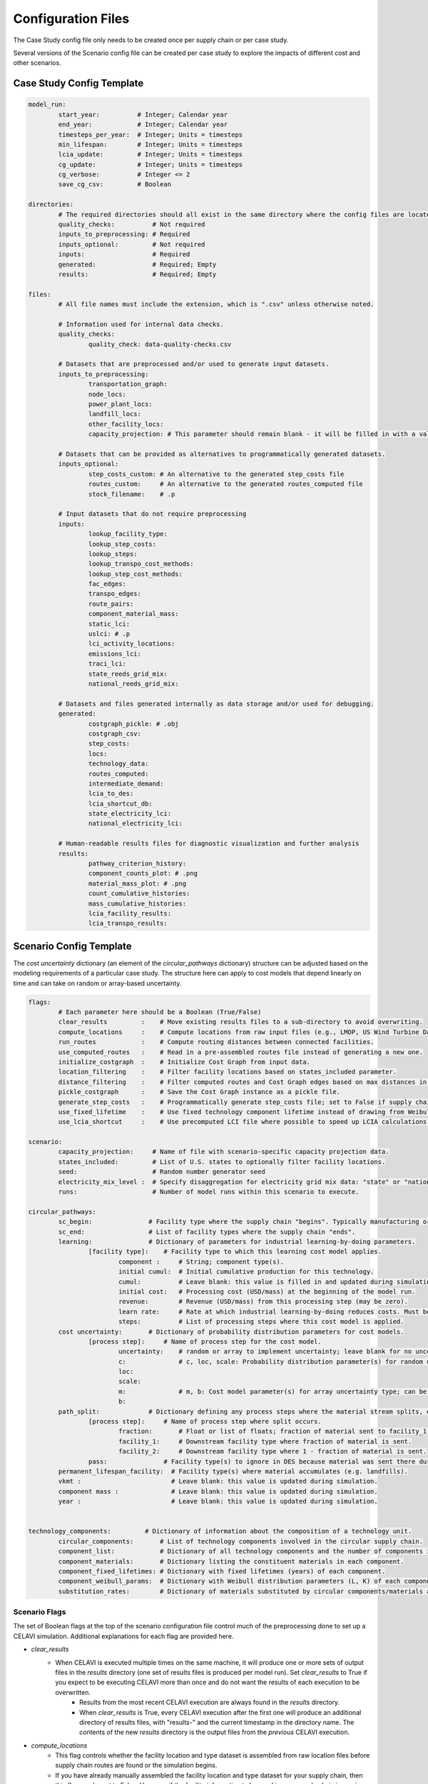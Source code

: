 Configuration Files
===================

The Case Study config file only needs to be created once per supply chain or per case study.

Several versions of the Scenario config file can be created per case study to explore the impacts of different cost and other scenarios.

Case Study Config Template
--------------------------

.. code-block:: yaml

	model_run:
		start_year:          # Integer; Calendar year
		end_year:            # Integer; Calendar year
		timesteps_per_year:  # Integer; Units = timesteps
		min_lifespan:        # Integer; Units = timesteps
		lcia_update:         # Integer; Units = timesteps
		cg_update:           # Integer; Units = timesteps
		cg_verbose:          # Integer <= 2
		save_cg_csv:         # Boolean

	directories:
		# The required directories should all exist in the same directory where the config files are located.
		quality_checks:          # Not required
		inputs_to_preprocessing: # Required
		inputs_optional:         # Not required
		inputs:                  # Required
		generated:               # Required; Empty
		results:                 # Required; Empty

	files:
		# All file names must include the extension, which is ".csv" unless otherwise noted.
		
		# Information used for internal data checks.
		quality_checks:
			quality_check: data-quality-checks.csv

		# Datasets that are preprocessed and/or used to generate input datasets.
		inputs_to_preprocessing:
			transportation_graph: 
			node_locs: 
			power_plant_locs: 
			landfill_locs: 
			other_facility_locs: 
			capacity_projection: # This parameter should remain blank - it will be filled in with a value from the Scenario config file.
		
		# Datasets that can be provided as alternatives to programmatically generated datasets.
		inputs_optional:
			step_costs_custom: # An alternative to the generated step_costs file
			routes_custom:     # An alternative to the generated routes_computed file
			stock_filename:    # .p

		# Input datasets that do not require preprocessing
		inputs:
			lookup_facility_type: 
			lookup_step_costs: 
			lookup_steps: 
			lookup_transpo_cost_methods: 
			lookup_step_cost_methods: 
			fac_edges: 
			transpo_edges: 
			route_pairs: 
			component_material_mass: 
			static_lci: 
			uslci: # .p
			lci_activity_locations: 
			emissions_lci: 
			traci_lci: 
			state_reeds_grid_mix: 
			national_reeds_grid_mix: 

		# Datasets and files generated internally as data storage and/or used for debugging.
		generated:
			costgraph_pickle: # .obj
			costgraph_csv: 
			step_costs: 
			locs: 
			technology_data: 
			routes_computed: 
			intermediate_demand: 
			lcia_to_des: 
			lcia_shortcut_db: 
			state_electricity_lci: 
			national_electricity_lci: 
		
		# Human-readable results files for diagnostic visualization and further analysis
		results:
			pathway_criterion_history: 
			component_counts_plot: # .png
			material_mass_plot: # .png
			count_cumulative_histories: 
			mass_cumulative_histories: 
			lcia_facility_results: 
			lcia_transpo_results: 

Scenario Config Template
------------------------

The `cost uncertainty` dictionary (an element of the `circular_pathways` dictionary) structure can be adjusted based on the modeling requirements of a particular case study. The structure here can apply to cost models that depend linearly on time and can take on random or array-based uncertainty.

.. code-block:: yaml

	flags:
		# Each parameter here should be a Boolean (True/False)
		clear_results         :    # Move existing results files to a sub-directory to avoid overwriting.
		compute_locations     :    # Compute locations from raw input files (e.g., LMOP, US Wind Turbine Database).
		run_routes            :    # Compute routing distances between connected facilities.
		use_computed_routes   :    # Read in a pre-assembled routes file instead of generating a new one.
		initialize_costgraph  :    # Initialize Cost Graph from input data.
		location_filtering    :    # Filter facility locations based on states_included parameter.
		distance_filtering    :    # Filter computed routes and Cost Graph edges based on max distances in route_pairs file.
		pickle_costgraph      :    # Save the Cost Graph instance as a pickle file.
		generate_step_costs   :    # Programmatically generate step_costs file; set to False if supply chain costs for a facility type vary regionally.
		use_fixed_lifetime    :    # Use fixed technology component lifetime instead of drawing from Weibull distribution.
		use_lcia_shortcut     :    # Use precomputed LCI file where possible to speed up LCIA calculations.
	
	scenario:
		capacity_projection:     # Name of file with scenario-specific capacity projection data.
		states_included:         # List of U.S. states to optionally filter facility locations.
		seed:                    # Random number generator seed
		electricity_mix_level :  # Specify disaggregation for electricity grid mix data: "state" or "national"
		runs:                    # Number of model runs within this scenario to execute.

	circular_pathways:
		sc_begin:               # Facility type where the supply chain "begins". Typically manufacturing or resource extraction.
		sc_end:                 # List of facility types where the supply chain "ends".
		learning:               # Dictionary of parameters for industrial learning-by-doing parameters.
			[facility type]:    # Facility type to which this learning cost model applies.
				component :     # String; component type(s).
				initial cumul:  # Initial cumulative production for this technology.
				cumul:          # Leave blank: this value is filled in and updated during simulation.
				initial cost:   # Processing cost (USD/mass) at the beginning of the model run.
				revenue:        # Revenue (USD/mass) from this processing step (may be zero).
				learn rate:     # Rate at which industrial learning-by-doing reduces costs. Must be negative.
				steps:          # List of processing steps where this cost model is applied.
		cost uncertainty:       # Dictionary of probability distribution parameters for cost models.
			[process step]:     # Name of process step for the cost model. 
				uncertainty:    # random or array to implement uncertainty; leave blank for no uncertainty.
				c:              # c, loc, scale: Probability distribution parameter(s) for random uncertainty type; can be re-named depending on distribution. See https://docs.scipy.org/doc/scipy/reference/stats.html.
				loc: 
				scale: 
				m:              # m, b: Cost model parameter(s) for array uncertainty type; can be scalars or lists of equal length.
				b:
		path_split:             # Dictionary defining any process steps where the material stream splits, e.g. for material losses.
			[process step]:     # Name of process step where split occurs.
				fraction:       # Float or list of floats; fraction of material sent to facility_1 type
				facility_1:     # Downstream facility type where fraction of material is sent.
				facility_2:     # Downstream facility type where 1 - fraction of material is sent.
			pass:               # Facility type(s) to ignore in DES because material was sent there during the split.
		permanent_lifespan_facility:  # Facility type(s) where material accumulates (e.g. landfills).
		vkmt :                        # Leave blank: this value is updated during simulation.
		component mass :              # Leave blank: this value is updated during simulation.
		year :                        # Leave blank: this value is updated during simulation.
		

	technology_components:         # Dictionary of information about the composition of a technology unit.
		circular_components:       # List of technology components involved in the circular supply chain.
		component_list:            # Dictionary of all technology components and the number of components in each unit.
		component_materials:       # Dictionary listing the constituent materials in each component.
		component_fixed_lifetimes: # Dictionary with fixed lifetimes (years) of each component.
		component_weibull_params:  # Dictionary with Weibull distribution parameters (L, K) of each component lifetime.
		substitution_rates:        # Dictionary of materials substituted by circular components/materials and the substitution rates (kg/kg).

Scenario Flags
^^^^^^^^^^^^^^

The set of Boolean flags at the top of the scenario configuration file control much of the preprocessing done to set up a CELAVI simulation. Additional explanations for each flag are provided here.

* `clear_results`
    * When CELAVI is executed multiple times on the same machine, it will produce one or more sets of output files in the `results` directory (one set of results files is produced per model run). Set `clear_results` to True if you expect to be executing CELAVI more than once and do not want the results of each execution to be overwritten.
	* Results from the most recent CELAVI execution are always found in the `results` directory.
	* When `clear_results` is True, every CELAVI execution after the first one will produce an additional directory of results files, with "results-" and the current timestamp in the directory name. The contents of the new `results` directory is the output files from the *previous* CELAVI execution.
* `compute_locations`
	* This flag controls whether the facility location and type dataset is assembled from raw location files before supply chain routes are found or the simulation begins.
	* If you have already manually assembled the facility location and type dataset for your supply chain, then this flag can be set to False. However, if the facility information to be used in your supply chain is coming from a database such as the U.S. Wind Turbine Database or the Landfill Methane Outreach Program, then setting `compute_locations` to True will assemble the complete facility dataset.
* `run_routes`
	* When `run_routes` is True, then the facility locations and route pairs datasets will be used to identify pairs of facilities between which materials will be transported. The `Router` module is then used to calculate minimum-distance (on-road) routes between each facility pair.
	* Generating routes for a multi-state or national supply chain can be time consuming, depending on the number of facilities in a supply chain. If the underlying facility locations dataset is stable, then `run_routes` need be True only for one CELAVI execution. Future executions will use the same set of routes and there is no need to re-generate the routes dataset.
* `use_computed_routes`
	* The user can bypass the built-in Router module and supply a custom routes dataset by setting `use_computed_routes` to False. In this case, the filename with the custom routes dataset must also be provided in the Case Study configuration file.
	* If `run_routes` is True, then `use_computed_routes` should also generally be True, unless the user is comparing results from two different routes datasets.
* `initialize_costgraph`
	* The Cost Graph model is initialized from the facility locations dataset, the routes dataset, and several other datasets that define how facilities in the supply chain are interconnected.
	* While initializing the Cost Graph can be time consuming, it is recommended to keep `initialize_costgraph` set to True unless CELAVI is being executed with one model run per simulation and no changes in the input datasets or parameters are being made between executions.
	* When executing multiple runs per scenario, the Cost Graph model will only be initialized once, thus `initialize_costgraph` should be True in this case.
* `location_filtering`
	* This flag can be used in combination with the `states_included` list under the `scenario` dictionary to filter down large input datasets to include only certain U.S. states (region_id_2, in the input datasets). One set of (for example) national-scale data can then be defined and filtered as needed, rather than developing separate datasets.
	* If `location_filtering` is True but there are no states listed under `states_included`, then a warning is printed and no filtering is performed. If `location_filtering` is False, then no filtering is performed even if states are listed under `states_included`.
	* Both the processed facility locations dataset and the routes dataset are filtered with this flag.
* `distance_filtering`
	* When `distance_filtering` is True, the route pairs dataset is used to filter down the routes file and Cost Graph edges based on the `vkmt_max` column. This allows users to set a transportation distance limit, for instance for transportation to landfills, without having to manually remove unrealistically lengthy routes.
	* Some care should be taken in using `distance_filtering` and in setting the `vkmt_max` values. It's possible to filter out routes that must be included for the supply chain to be complete (e.g. routes to a power plant from a manufacturing facility), and in this case the filtering will produce an error during the CELAVI execution.
	* Any blank values in the `vkmt_max` column will be backfilled with a sufficiently large number that no routes will be filtered out, allowing for only routes between specific facility pairs to be filtered based on distance.
* `pickle_costgraph`
	* When True, the `pickle_costgraph` flag will save (pickle) a copy of the initialized Cost Graph model as a Python object that can be examine or used outside the CELAVI execution. This can be useful for multiple repeated CELAVI executions.
* `generate_step_costs`
	* The step costs dataset assigns processing cost methods (models) to every facility in the supply chain. Depending on how the processing costs vary with space and with facility, users may want to manually generate the step costs dataset or generate it automatically by setting `generate_step_costs` to True.
	* If this flag is True, the assumption is that processing costs *do not vary with facility location*, and more broadly that there is one (set of) processing cost methods per facility type. In the case that there are multiple processing cost methods for a single facility type - for instance, separate landfill tipping fee models by U.S. state or county - then `generate_step_costs` must be set to False and the step costs dataset generated manually.
* `use_fixed_lifetime`
	* Technology components remain "in use" for a period of time before entering the end-of-life phase. The time "in use" is the component lifetime, which for each component type can be modeled either as a fixed value or as random draws from a Weibull distribution. Both the fixed values and the Weibull parameters are defined by component type in the Scenario configuration file.
	* Set `use_fixed_lifetime` to True to use a fixed, deterministic lifetime for every technology component, or set to False to generate lifetimes from the Weibull distributions.
	* If `use_fixed_lifetime` is set to False, it is recommended that users also set the `seed` value under the `scenario` dictionary. This will generate stochastic results that are reproducible in repeated CELAVI executions.
* `use_lcia_shortcut`
	* Repeatedly performing LCIA calculations can lengthen CELAVI run time considerably. To speed up the calculations, `use_lcia_shortcut` can be set to True to use precomputed emission factors stored in a local file. If this file does not yet exist, then LCIA calculations are performed normally and the file is populated with emission factors as they are calculated.
	* When performing multiple model runs in a single CELAVI execution, it is strongly recommended to set `use_lcia_shortcut` to True to shorten the run time.
	* After changes to the scenario parameters or to the input datasets, it is recommended to delete the local emission factors file to avoid using incorrect factors.


Case Study Config Example
-------------------------

.. code-block:: yaml

	model_run:
		start_year: 2000
		end_year: 2050
		timesteps_per_year: 12
		min_lifespan: 120 # timesteps
		lcia_update: 12 # timesteps
		cg_update: 12 #timesteps
		cg_verbose: 1
		save_cg_csv: True

	directories:
		quality_checks: quality_checks/
		inputs_to_preprocessing: inputs_to_preprocessing/
		inputs_optional: inputs_optional/
		inputs: inputs/
		generated: generated/
		results: results/

	files:
		# Files used for input dataset validation
		quality_checks:
			quality_check: data-quality-checks.csv

		# Files that must be processed to create CELAVI input files
		inputs_to_preprocessing:
			transportation_graph: transportation_graph.csv
			node_locs: node_locations.csv
			power_plant_locs: uswtdb_v4_1_20210721.csv
			landfill_locs: landfilllmopdata.csv
			other_facility_locs: other_facility_locations_all_us.csv
			capacity_projection: #leave this blank
		
		# Inputs that are alternatives to programmatically generated inputs
		inputs_optional:
			step_costs_custom: step_costs_custom.csv # an alternative to the generated step_costs file
			routes_custom: routes.csv # an alternative to the generated routes_computed file
			stock_filename: stock_filename.p

		# Files used directly as CELAVI inputs
		inputs:
			lookup_facility_type: facility_type.csv
			lookup_step_costs: step_costs_default.csv
			lookup_steps: step.csv
			lookup_transpo_cost_methods: transpo_cost_method.csv
			lookup_step_cost_methods: step_cost_method.csv
			fac_edges: fac_edges.csv
			transpo_edges: transpo_edges.csv
			route_pairs: route_pairs.csv
			component_material_mass: avgmass.csv
			static_lci: foreground_process_inventory.csv
			uslci: usnrellci_processesv2017_loc_debugged.p
			lci_activity_locations: location.csv
			emissions_lci: emissions_inventory.csv
			traci_lci: traci21.csv
			state_reeds_grid_mix: state_dynamic_grid_mix.csv
			national_reeds_grid_mix: national_dynamic_grid_mix.csv

		# Files written during CELAVI runs intended only for internal or debugging use
		generated:
			costgraph_pickle: netw.obj
			costgraph_csv: netw.csv
			step_costs: step_costs.csv
			locs: locations_computed.csv
			technology_data: number_of_technology_units.csv
			routes_computed: routes_computed.csv
			intermediate_demand: intermediate_demand.csv
			lcia_to_des: final_lcia_results_to_des.csv
			lcia_shortcut_db: lca_db.csv
			state_electricity_lci: state_level_grid_mix.csv
			national_electricity_lci: national_level_grid_mix.csv
		
		# Human-readable results files for visualization and further analysis
		results:
			pathway_criterion_history: pathway_criterion_history.csv
			component_counts_plot: component_counts.png
			material_mass_plot: material_mass.png
			count_cumulative_histories: count_cumulative_histories.csv
			mass_cumulative_histories: mass_cumulative_histories.csv
			lcia_facility_results: lcia_locations_join.csv
			lcia_transpo_results: lcia_transportation.csv		


Scenario Config Example
------------------------

.. code-block:: yaml

	flags:
		clear_results         : True # If results files already exist, move them to a sub-directory to avoid overwriting
		compute_locations     : True  # if compute_locations is enabled (True), compute locations from raw input files (e.g., LMOP, US Wind Turbine Database)
		run_routes            : True  # if run_routes is enabled (True), compute routing distances between all input locations
		use_computed_routes   : True  # if use_computed_routes is enabled, read in a pre-assembled routes file instead of generating a new one
		initialize_costgraph  : True  # create cost graph fresh or use an imported version
		location_filtering    : True  # If true, dataset will be filtered to the states below
		distance_filtering    : False # if true, filter computed routes based on max distances in route_pairs file
		pickle_costgraph      : True  # save the newly initialized costgraph as a pickle file
		generate_step_costs   : True # set to False if supply chain costs for a facility type vary regionally
		use_fixed_lifetime    : False # set to False to use Weibull distribution for lifetimes
		use_lcia_shortcut     : False # set to False to re-generate the lca_db file
	
	scenario:
		capacity_projection: StScen20A_MidCase_annual_state.csv
		states_included:
		- IA
		- MO
		seed: 13
		electricity_mix_level : state
		runs: 3

	circular_pathways:
		sc_begin: manufacturing
		sc_end: 
		- landfilling
		- cement co-processing
		- next use
		learning:
			coarse grinding:
				component : blade
				initial cumul: 1.0
				cumul: 
				initial cost: 121.28
				revenue: 0
				learn rate: -0.05
				steps:
				- coarse grinding
				- coarse grinding onsite
			fine grinding:
				component : blade
				initial cumul: 1.0
				cumul: 
				initial cost: 100.38
				revenue: 242.56
				learn rate: -0.05
				steps:
				- fine grinding
		cost_uncertainty:
			landfilling:
				uncertainty: True
				c: 0.5
				loc: 0.8
				scale: 0.4
			rotor_teardown:
				uncertainty: True
				c: 0.5
				loc: 0.8
				scale: 0.4
			segmenting:
				uncertainty: True
				c: 0.5
				loc: 0.8
				scale: 0.4
			coarse_grinding_onsite:
				uncertainty: True
				c: 0.5
				loc: 0.8
				scale: 0.4
			coarse_grinding:
				uncertainty: True
				c: 0.5
				loc: 0.8
				scale: 0.4
			fine_grinding:
				uncertainty: True
				c: 0.5
				loc: 0.8
				scale: 0.4
			fine_grinding_revenue:
				c: 0.5
				loc: 0.8
				scale: 0.4
			coprocessing:
				uncertainty: True
				c: 0.5
				loc: 0.8
				scale: 0.4
			segment_transpo:
				uncertainty: True
				c: 0.5
				loc: 0.8
				scale: 0.4
			shred_transpo:
				uncertainty: True
				c: 0.5
				loc: 0.8
				scale: 0.4
			manufacturing:
				uncertainty: True
				c: 0.5
				loc: 0.8
				scale: 0.4
			blade_transpo:
				uncertainty: True
				c: 0.5
				loc: 0.8
				scale: 0.4
		path_split:
			fine grinding:
				fraction: 0.3
				facility_1: landfilling
				facility_2: next use  
			pass:
				next use
		permanent_lifespan_facility: 
		- landfilling
		- cement co-processing
		- next use
		vkmt : 
		component mass : 
		year : 
		

	technology_components:
		circular_components:
		- blade
		component_list:
			nacelle : 1
			blade : 3
			tower : 1
			foundation : 1
		component_materials:
			nacelle : 
			- steel
			blade : 
			- glass fiber
			- epoxy
			tower : 
			- steel
			foundation : 
			- concrete
		component_fixed_lifetimes: # Years
			nacelle : 30
			blade : 20
			foundation : 50
			tower : 50
		component_weibull_params: #L, K
			nacelle : 
			blade : 
				L : 240
				K : 2.2
			foundation : 
			tower :
		substitution_rates:
			sand: 0.15
			coal: 0.30